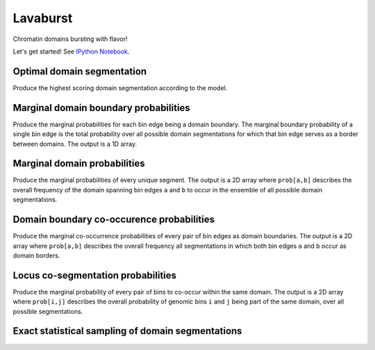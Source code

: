 Lavaburst
=========

Chromatin domains bursting with flavor!

Let's get started! See `IPython
Notebook <http://nbviewer.ipython.org/github/nezar-compbio/lavaburst/blob/master/example/example.ipynb>`__.

Optimal domain segmentation
~~~~~~~~~~~~~~~~~~~~~~~~~~~

Produce the highest scoring domain segmentation according to the model.

Marginal domain boundary probabilities
~~~~~~~~~~~~~~~~~~~~~~~~~~~~~~~~~~~~~~

Produce the marginal probabilities for each bin edge being a domain boundary. The
marginal boundary probability of a single bin edge is the total
probability over all possible domain segmentations for which that bin edge serves as a
border between domains. The output is a 1D array.

Marginal domain probabilities
~~~~~~~~~~~~~~~~~~~~~~~~~~~~~

Produce the marginal probabilities of every unique segment. The output
is a 2D array where ``prob[a,b]`` describes the overall frequency of the
domain spanning bin edges ``a`` and ``b`` to occur in the ensemble of all
possible domain segmentations.

Domain boundary co-occurence probabilities
~~~~~~~~~~~~~~~~~~~~~~~~~~~~~~~~~~~~~~~~~~

Produce the marginal co-occurrence probabilities of every pair of bin
edges as domain boundaries. The output is a 2D array where ``prob[a,b]``
describes the overall frequency all segmentations in which both bin
edges ``a`` and ``b`` occur as domain borders.

Locus co-segmentation probabilities
~~~~~~~~~~~~~~~~~~~~~~~~~~~~~~~~~~~

Produce the marginal probability of every pair of bins to co-occur
within the same domain. The output is a 2D array where ``prob[i,j]``
describes the overall probability of genomic bins ``i`` and ``j`` being
part of the same domain, over all possible segmentations.

Exact statistical sampling of domain segmentations
~~~~~~~~~~~~~~~~~~~~~~~~~~~~~~~~~~~~~~~~~~~~~~~~~~

